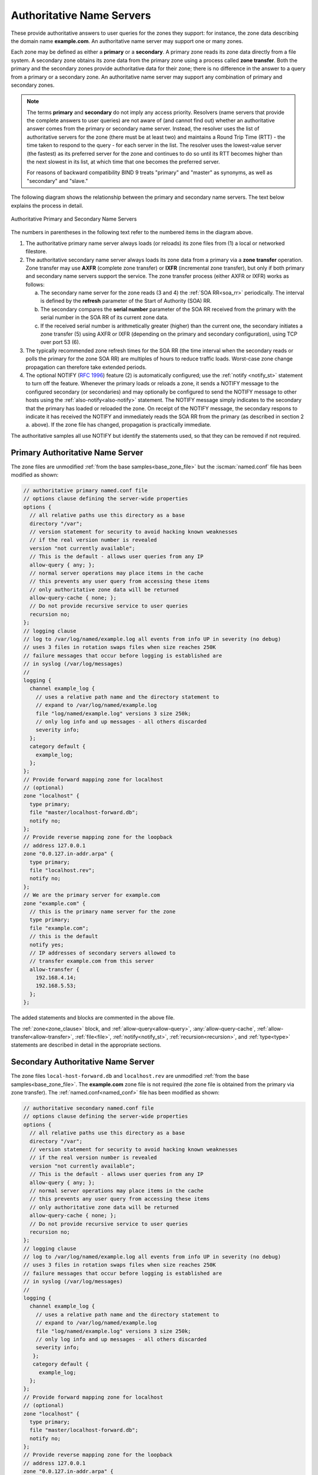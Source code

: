 .. Copyright (C) Internet Systems Consortium, Inc. ("ISC")
..
.. SPDX-License-Identifier: MPL-2.0
..
.. This Source Code Form is subject to the terms of the Mozilla Public
.. License, v. 2.0.  If a copy of the MPL was not distributed with this
.. file, you can obtain one at https://mozilla.org/MPL/2.0/.
..
.. See the COPYRIGHT file distributed with this work for additional
.. information regarding copyright ownership.

.. _config_auth_samples:

Authoritative Name Servers
--------------------------

These provide authoritative answers to user queries for the zones
they support: for instance, the zone data describing the domain name **example.com**. An
authoritative name server may support one or many zones.

Each zone may be defined as either a **primary** or a **secondary**. A primary zone
reads its zone data directly from a file system. A secondary zone obtains its zone
data from the primary zone using a process called **zone transfer**. Both the primary
and the secondary zones provide authoritative data for their zone; there is no difference
in the answer to a query from a primary or a secondary zone. An authoritative name server
may support any combination of primary and secondary zones.

.. Note:: The terms **primary** and **secondary** do not imply any access
   priority. Resolvers (name servers that provide the complete answers to user
   queries) are not aware of (and cannot find out) whether an authoritative
   answer comes from the primary or secondary name server. Instead, the
   resolver uses the list of authoritative servers for the zone (there must be
   at least two) and maintains a Round Trip Time (RTT) - the time taken to
   respond to the query - for each server in the list.  The resolver uses the
   lowest-value server (the fastest) as its preferred server for the zone and
   continues to do so until its RTT becomes higher than the next slowest in its
   list, at which time that one becomes the preferred server.

   For reasons of backward compatibility BIND 9 treats "primary" and "master" as
   synonyms, as well as "secondary" and "slave."

.. _notify:

The following diagram shows the relationship between the primary and secondary
name servers. The text below explains the process in detail.

.. figure:: primary-secondary.png
   :align: center

   Authoritative Primary and Secondary Name Servers

The numbers in parentheses in the following text refer to the numbered items in the diagram above.

1. The authoritative primary name server always loads (or reloads) its zone
   files from (1) a local or networked filestore.

2. The authoritative secondary name server always loads its zone data from a
   primary via a **zone transfer** operation.  Zone transfer may use **AXFR**
   (complete zone transfer) or **IXFR** (incremental zone transfer), but only
   if both primary and secondary name servers support the service. The zone
   transfer process (either AXFR or IXFR) works as follows:

   a) The secondary name server for the zone reads (3 and 4) the
      :ref:`SOA RR<soa_rr>` periodically. The interval is defined by the **refresh**
      parameter of the Start of Authority (SOA) RR.

   b) The secondary compares the **serial number** parameter of the SOA RR
      received from the primary with the serial number in the SOA RR of its
      current zone data.

   c) If the received serial number is arithmetically greater (higher) than the
      current one, the secondary initiates a zone transfer (5) using AXFR or IXFR
      (depending on the primary and secondary configuration), using TCP over
      port 53 (6).

3. The typically recommended zone refresh times for the SOA RR (the time
   interval when the secondary reads or polls the primary for the zone SOA RR)
   are multiples of hours to reduce traffic loads. Worst-case zone change
   propagation can therefore take extended periods.

4. The optional NOTIFY (:rfc:`1996`) feature (2) is automatically configured;
   use the :ref:`notify <notify_st>` statement to turn off the feature.
   Whenever the primary loads or reloads a zone, it sends a NOTIFY message to
   the configured secondary (or secondaries) and may optionally be configured
   to send the NOTIFY message to other hosts using the
   :ref:`also-notify<also-notify>` statement.  The NOTIFY message simply
   indicates to the secondary that the primary has loaded or reloaded the zone.
   On receipt of the NOTIFY message, the secondary respons to indicate it has received the NOTIFY and immediately reads the SOA RR
   from the primary (as described in section 2 a. above). If the zone file has
   changed, propagation is practically immediate.

The authoritative samples all use NOTIFY but identify the statements used, so
that they can be removed if not required.

.. _sample_primary:

Primary Authoritative Name Server
~~~~~~~~~~~~~~~~~~~~~~~~~~~~~~~~~

The zone files are unmodified :ref:`from the base samples<base_zone_file>` but
the :iscman:`named.conf` file has been modified as shown:

.. code-block:: c

        // authoritative primary named.conf file
        // options clause defining the server-wide properties
        options {
          // all relative paths use this directory as a base
          directory "/var";
          // version statement for security to avoid hacking known weaknesses
          // if the real version number is revealed
          version "not currently available";
          // This is the default - allows user queries from any IP
          allow-query { any; };
          // normal server operations may place items in the cache
          // this prevents any user query from accessing these items
          // only authoritative zone data will be returned
          allow-query-cache { none; };
          // Do not provide recursive service to user queries
          recursion no;
        };
        // logging clause
        // log to /var/log/named/example.log all events from info UP in severity (no debug)
        // uses 3 files in rotation swaps files when size reaches 250K
        // failure messages that occur before logging is established are
        // in syslog (/var/log/messages)
        //
        logging {
          channel example_log {
            // uses a relative path name and the directory statement to
            // expand to /var/log/named/example.log
            file "log/named/example.log" versions 3 size 250k;
            // only log info and up messages - all others discarded
            severity info;
          };
          category default {
            example_log;
          };
        };
        // Provide forward mapping zone for localhost
        // (optional)
        zone "localhost" {
          type primary;
          file "master/localhost-forward.db";
          notify no;
        };
        // Provide reverse mapping zone for the loopback
        // address 127.0.0.1
        zone "0.0.127.in-addr.arpa" {
          type primary;
          file "localhost.rev";
          notify no;
        };
        // We are the primary server for example.com
        zone "example.com" {
          // this is the primary name server for the zone
          type primary;
          file "example.com";
          // this is the default
          notify yes;
          // IP addresses of secondary servers allowed to
          // transfer example.com from this server
          allow-transfer {
            192.168.4.14;
            192.168.5.53;
          };
        };

The added statements and blocks are commented in the above file.

The :ref:`zone<zone_clause>` block, and :ref:`allow-query<allow-query>`,
:any:`allow-query-cache`,
:ref:`allow-transfer<allow-transfer>`, :ref:`file<file>`,
:ref:`notify<notify_st>`, :ref:`recursion<recursion>`, and :ref:`type<type>`
statements are described in detail in the appropriate sections.

.. _sample_secondary:

Secondary Authoritative Name Server
~~~~~~~~~~~~~~~~~~~~~~~~~~~~~~~~~~~

The zone files ``local-host-forward.db`` and ``localhost.rev`` are unmodified
:ref:`from the base samples<base_zone_file>`. The **example.com** zone file is
not required (the zone file is obtained from the primary via zone transfer).
The :ref:`named.conf<named_conf>` file has been modified as shown:

.. code-block:: c

        // authoritative secondary named.conf file
        // options clause defining the server-wide properties
        options {
          // all relative paths use this directory as a base
          directory "/var";
          // version statement for security to avoid hacking known weaknesses
          // if the real version number is revealed
          version "not currently available";
          // This is the default - allows user queries from any IP
          allow-query { any; };
          // normal server operations may place items in the cache
          // this prevents any user query from accessing these items
          // only authoritative zone data will be returned
          allow-query-cache { none; };
          // Do not provide recursive service to user queries
          recursion no;
        };
        // logging clause
        // log to /var/log/named/example.log all events from info UP in severity (no debug)
        // uses 3 files in rotation swaps files when size reaches 250K
        // failure messages that occur before logging is established are
        // in syslog (/var/log/messages)
        //
        logging {
          channel example_log {
            // uses a relative path name and the directory statement to
            // expand to /var/log/named/example.log
            file "log/named/example.log" versions 3 size 250k;
            // only log info and up messages - all others discarded
            severity info;
           };
           category default {
             example_log;
          };
        };
        // Provide forward mapping zone for localhost
        // (optional)
        zone "localhost" {
          type primary;
          file "master/localhost-forward.db";
          notify no;
        };
        // Provide reverse mapping zone for the loopback
        // address 127.0.0.1
        zone "0.0.127.in-addr.arpa" {
          type primary;
          file "localhost.rev";
          notify no;
        };
        // We are the secondary server for example.com
        zone "example.com" {
          // this is a secondary server for the zone
          type secondary;
          // the file statement here allows the secondary to save
          // each zone transfer so that in the event of a program restart
          // the zone can be loaded immediately and the server can start
          // to respond to queries without waiting for a zone transfer
          file "example.com.saved";
          // IP address of example.com primary server
          primaries { 192.168.254.2; };
        };

The statements and blocks added are all commented in the above file.

The :ref:`zone<zone_clause>` block, and :ref:`allow-query<allow-query>`,
:any:`allow-query-cache`,
:ref:`allow-transfer<allow-transfer>`, :ref:`file<file>`,
:ref:`notify<notify_st>`, :ref:`primaries<primaries>`,
:ref:`recursion<recursion>`, and :ref:`type<type>` statements are described in
detail in the appropriate sections.

If NOTIFY is not being used, no changes are required in this
:ref:`named.conf<named_conf>` file, since it is the primary that initiates the NOTIFY
message.

.. note::
   Just when the reader thought they understood primary and secondary, things
   can get more complicated.  A secondary zone can also be a primary to other
   secondaries: :iscman:`named`, by default, sends NOTIFY messages for every
   zone it loads.  Specifying :ref:`notify primary-only;<notify>` in the
   :ref:`zone<zone_clause>` block for the secondary causes :iscman:`named` to
   only send NOTIFY messages for primary zones that it loads.
